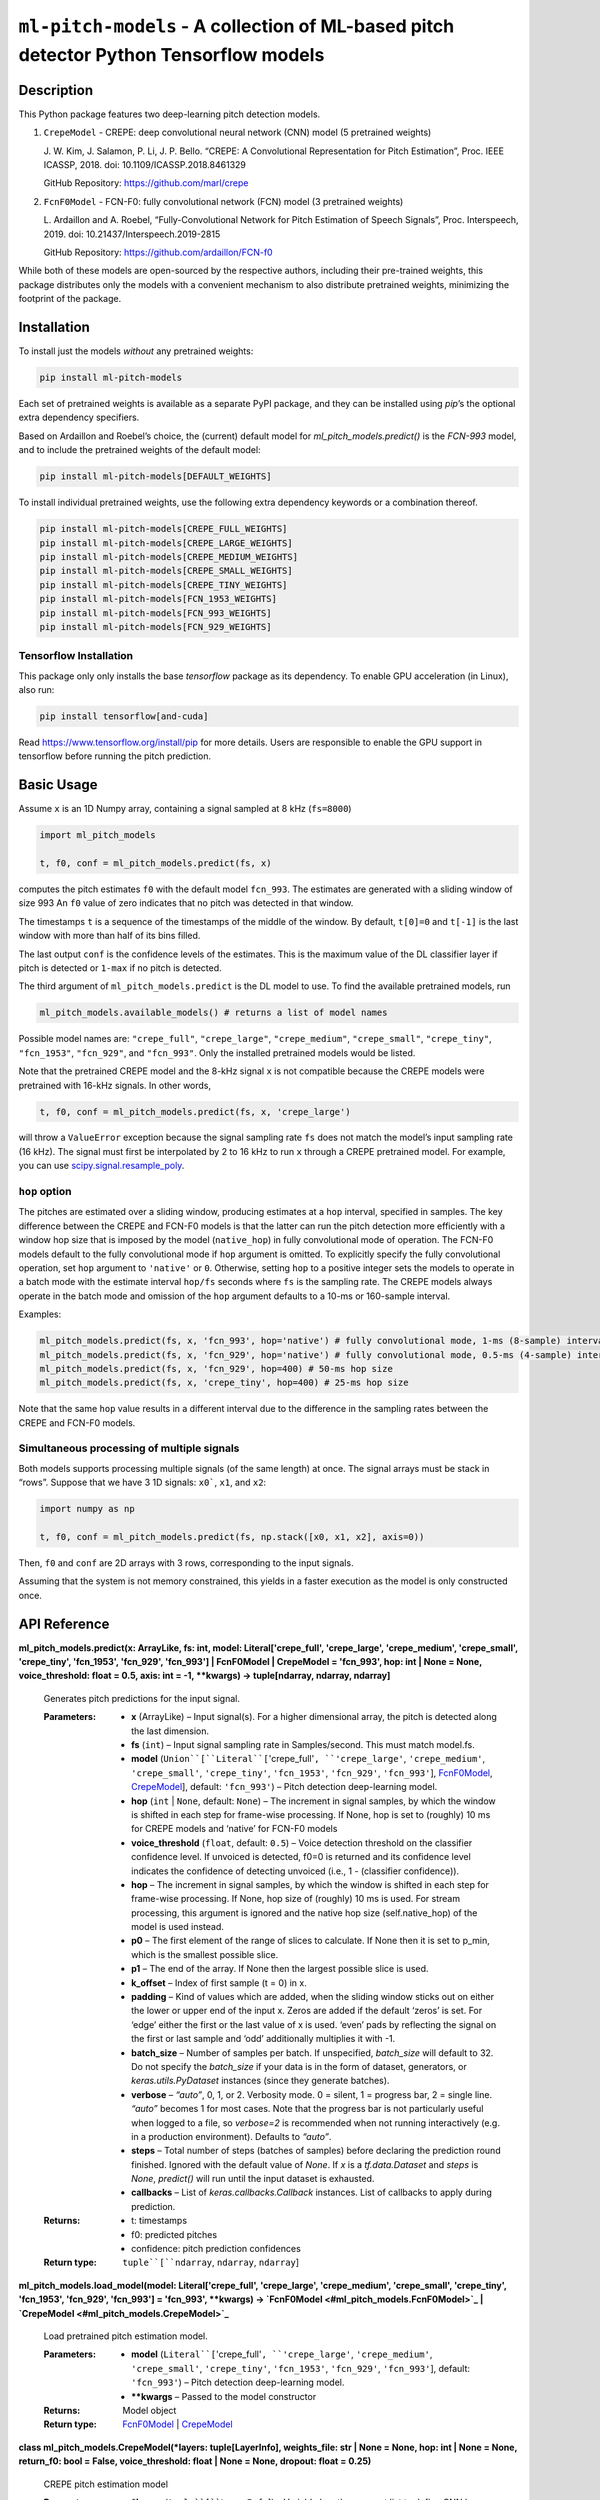 
``ml-pitch-models`` - A collection of ML-based pitch detector Python Tensorflow models
**************************************************************************************


Description
===========

This Python package features two deep-learning pitch detection models.

1. ``CrepeModel`` - CREPE: deep convolutional neural network (CNN)
   model (5 pretrained weights)

   J. W. Kim, J. Salamon, P. Li, J. P. Bello. “CREPE: A Convolutional
   Representation for Pitch Estimation”, Proc. IEEE ICASSP, 2018. doi:
   10.1109/ICASSP.2018.8461329

   GitHub Repository: https://github.com/marl/crepe

2. ``FcnF0Model`` - FCN-F0: fully convolutional network (FCN) model (3
   pretrained weights)

   L. Ardaillon and A. Roebel, “Fully-Convolutional Network for Pitch
   Estimation of Speech Signals”, Proc. Interspeech, 2019. doi:
   10.21437/Interspeech.2019-2815

   GitHub Repository: https://github.com/ardaillon/FCN-f0

While both of these models are open-sourced by the respective authors,
including their pre-trained weights, this package distributes only the
models with a convenient mechanism to also distribute pretrained
weights, minimizing the footprint of the package.


Installation
============

To install just the models *without* any pretrained weights:

.. code:: bash

   pip install ml-pitch-models

Each set of pretrained weights is available as a separate PyPI
package, and they can be installed using *pip*’s the optional extra
dependency specifiers.

Based on Ardaillon and Roebel’s choice, the (current) default model
for *ml_pitch_models.predict()* is the *FCN-993* model, and to include
the pretrained weights of the default model:

.. code:: bash

   pip install ml-pitch-models[DEFAULT_WEIGHTS]

To install individual pretrained weights, use the following extra
dependency keywords or a combination thereof.

.. code:: bash

   pip install ml-pitch-models[CREPE_FULL_WEIGHTS]
   pip install ml-pitch-models[CREPE_LARGE_WEIGHTS]
   pip install ml-pitch-models[CREPE_MEDIUM_WEIGHTS]
   pip install ml-pitch-models[CREPE_SMALL_WEIGHTS]
   pip install ml-pitch-models[CREPE_TINY_WEIGHTS]
   pip install ml-pitch-models[FCN_1953_WEIGHTS]
   pip install ml-pitch-models[FCN_993_WEIGHTS]
   pip install ml-pitch-models[FCN_929_WEIGHTS]


Tensorflow Installation
-----------------------

This package only only installs the base *tensorflow* package as its
dependency. To enable GPU acceleration (in Linux), also run:

.. code:: bash

   pip install tensorflow[and-cuda]

Read https://www.tensorflow.org/install/pip for more details. Users
are responsible to enable the GPU support in tensorflow before running
the pitch prediction.


Basic Usage
===========

Assume ``x`` is an 1D Numpy array, containing a signal sampled at 8
kHz (``fs=8000``)

.. code:: python

   import ml_pitch_models

   t, f0, conf = ml_pitch_models.predict(fs, x)

computes the pitch estimates ``f0`` with the default model
``fcn_993``. The estimates are generated with a sliding window of size
993 An ``f0`` value of zero indicates that no pitch was detected in
that window.

The timestamps ``t`` is a sequence of the timestamps of the middle of
the window. By default, ``t[0]=0`` and ``t[-1]`` is the last window
with more than half of its bins filled.

The last output ``conf`` is the confidence levels of the estimates.
This is the maximum value of the DL classifier layer if pitch is
detected or ``1-max`` if no pitch is detected.

The third argument of ``ml_pitch_models.predict`` is the DL model to
use. To find the available pretrained models, run

.. code:: python

   ml_pitch_models.available_models() # returns a list of model names

Possible model names are: ``"crepe_full"``, ``"crepe_large"``,
``"crepe_medium"``, ``"crepe_small"``, ``"crepe_tiny"``,
``"fcn_1953"``, ``"fcn_929"``, and ``"fcn_993"``. Only the installed
pretrained models would be listed.

Note that the pretrained CREPE model and the 8-kHz signal ``x`` is not
compatible because the CREPE models were pretrained with 16-kHz
signals. In other words,

.. code:: python

   t, f0, conf = ml_pitch_models.predict(fs, x, 'crepe_large')

will throw a ``ValueError`` exception because the signal sampling rate
``fs`` does not match the model’s input sampling rate (16 kHz). The
signal must first be interpolated by 2 to 16 kHz to run ``x`` through
a CREPE pretrained model. For example, you can use
`scipy.signal.resample_poly
<https://docs.scipy.org/doc/scipy-1.12.0/reference/generated/scipy.signal.resample_poly.html#scipy.signal.resample_poly>`_.


``hop`` option
--------------

The pitches are estimated over a sliding window, producing estimates
at a ``hop`` interval, specified in samples. The key difference
between the CREPE and FCN-F0 models is that the latter can run the
pitch detection more efficiently with a window hop size that is
imposed by the model (``native_hop``) in fully convolutional mode of
operation. The FCN-F0 models default to the fully convolutional mode
if ``hop`` argument is omitted. To explicitly specify the fully
convolutional operation, set ``hop`` argument to ``'native'`` or
``0``. Otherwise, setting ``hop`` to a positive integer sets the
models to operate in a batch mode with the estimate interval
``hop/fs`` seconds where ``fs`` is the sampling rate. The CREPE models
always operate in the batch mode and omission of the ``hop`` argument
defaults to a 10-ms or 160-sample interval.

Examples:

.. code:: python

   ml_pitch_models.predict(fs, x, 'fcn_993', hop='native') # fully convolutional mode, 1-ms (8-sample) interval
   ml_pitch_models.predict(fs, x, 'fcn_929', hop='native') # fully convolutional mode, 0.5-ms (4-sample) interval
   ml_pitch_models.predict(fs, x, 'fcn_929', hop=400) # 50-ms hop size
   ml_pitch_models.predict(fs, x, 'crepe_tiny', hop=400) # 25-ms hop size

Note that the same ``hop`` value results in a different interval due
to the difference in the sampling rates between the CREPE and FCN-F0
models.


Simultaneous processing of multiple signals
-------------------------------------------

Both models supports processing multiple signals (of the same length)
at once. The signal arrays must be stack in “rows”. Suppose that we
have 3 1D signals: ``x0```, ``x1``, and ``x2``:

.. code:: python

   import numpy as np

   t, f0, conf = ml_pitch_models.predict(fs, np.stack([x0, x1, x2], axis=0))

Then, ``f0`` and ``conf`` are 2D arrays with 3 rows, corresponding to
the input signals.

Assuming that the system is not memory constrained, this yields in a
faster execution as the model is only constructed once.


API Reference
=============

**ml_pitch_models.predict(x: ArrayLike, fs: int, model:
Literal['crepe_full', 'crepe_large', 'crepe_medium', 'crepe_small',
'crepe_tiny', 'fcn_1953', 'fcn_929', 'fcn_993'] | FcnF0Model |
CrepeModel = 'fcn_993', hop: int | None = None, voice_threshold: float
= 0.5, axis: int = -1, **kwargs) -> tuple[ndarray, ndarray, ndarray]**

   Generates pitch predictions for the input signal.

   :Parameters:
      *  **x** (ArrayLike) – Input signal(s). For a higher dimensional
         array, the pitch is detected along the last dimension.

      *  **fs** (``int``) – Input signal sampling rate in
         Samples/second. This must match model.fs.

      *  **model** (``Union``[``Literal``[``'crepe_full'``,
         ``'crepe_large'``, ``'crepe_medium'``, ``'crepe_small'``,
         ``'crepe_tiny'``, ``'fcn_1953'``, ``'fcn_929'``,
         ``'fcn_993'``], `FcnF0Model <#ml_pitch_models.FcnF0Model>`_,
         `CrepeModel <#ml_pitch_models.CrepeModel>`_], default:
         ``'fcn_993'``) – Pitch detection deep-learning model.

      *  **hop** (``int`` | ``None``, default: ``None``) – The
         increment in signal samples, by which the window is shifted
         in each step for frame-wise processing. If None, hop is set
         to (roughly) 10 ms for CREPE models and ‘native’ for FCN-F0
         models

      *  **voice_threshold** (``float``, default: ``0.5``) – Voice
         detection threshold on the classifier confidence level. If
         unvoiced is detected, f0=0 is returned and its confidence
         level indicates the confidence of detecting unvoiced (i.e., 1
         - (classifier confidence)).

      *  **hop** – The increment in signal samples, by which the
         window is shifted in each step for frame-wise processing. If
         None, hop size of (roughly) 10 ms is used. For stream
         processing, this argument is ignored and the native hop size
         (self.native_hop) of the model is used instead.

      *  **p0** – The first element of the range of slices to
         calculate. If None then it is set to p_min, which is the
         smallest possible slice.

      *  **p1** – The end of the array. If None then the largest
         possible slice is used.

      *  **k_offset** – Index of first sample (t = 0) in x.

      *  **padding** – Kind of values which are added, when the
         sliding window sticks out on either the lower or upper end of
         the input x. Zeros are added if the default ‘zeros’ is set.
         For ‘edge’ either the first or the last value of x is used.
         ‘even’ pads by reflecting the signal on the first or last
         sample and ‘odd’ additionally multiplies it with -1.

      *  **batch_size** – Number of samples per batch. If unspecified,
         *batch_size* will default to 32. Do not specify the
         *batch_size* if your data is in the form of dataset,
         generators, or *keras.utils.PyDataset* instances (since they
         generate batches).

      *  **verbose** – *“auto”*, 0, 1, or 2. Verbosity mode. 0 =
         silent, 1 = progress bar, 2 = single line. *“auto”* becomes 1
         for most cases. Note that the progress bar is not
         particularly useful when logged to a file, so *verbose=2* is
         recommended when not running interactively (e.g. in a
         production environment). Defaults to *“auto”*.

      *  **steps** – Total number of steps (batches of samples) before
         declaring the prediction round finished. Ignored with the
         default value of *None*. If *x* is a *tf.data.Dataset* and
         *steps* is *None*, *predict()* will run until the input
         dataset is exhausted.

      *  **callbacks** – List of *keras.callbacks.Callback* instances.
         List of callbacks to apply during prediction.

   :Returns:
      *  t: timestamps

      *  f0: predicted pitches

      *  confidence: pitch prediction confidences

   :Return type:
      ``tuple``[``ndarray``, ``ndarray``, ``ndarray``]

**ml_pitch_models.load_model(model: Literal['crepe_full',
'crepe_large', 'crepe_medium', 'crepe_small', 'crepe_tiny',
'fcn_1953', 'fcn_929', 'fcn_993'] = 'fcn_993', **kwargs) ->
`FcnF0Model <#ml_pitch_models.FcnF0Model>`_ | `CrepeModel
<#ml_pitch_models.CrepeModel>`_**

   Load pretrained pitch estimation model.

   :Parameters:
      *  **model** (``Literal``[``'crepe_full'``, ``'crepe_large'``,
         ``'crepe_medium'``, ``'crepe_small'``, ``'crepe_tiny'``,
         ``'fcn_1953'``, ``'fcn_929'``, ``'fcn_993'``], default:
         ``'fcn_993'``) – Pitch detection deep-learning model.

      *  ****kwargs** – Passed to the model constructor

   :Returns:
      Model object

   :Return type:
      `FcnF0Model <#ml_pitch_models.FcnF0Model>`_ | `CrepeModel
      <#ml_pitch_models.CrepeModel>`_

**class ml_pitch_models.CrepeModel(*layers: tuple[LayerInfo],
weights_file: str | None = None, hop: int | None = None, return_f0:
bool = False, voice_threshold: float | None = None, dropout: float =
0.25)**

   CREPE pitch estimation model

   :Parameters:
      *  ***layers** (``tuple``[``LayerInfo``]) – Variable length
         argument list to define CNN layers.

      *  **weights_file** (``str`` | ``None``, default: ``None``) –
         path to the weights file to load. It can either be a
         .weights.h5 file or a legacy .h5 weights file. Defaults to
         None.

      *  **hop** (``int`` | ``None``, default: ``None``) – The
         increment in signal samples, by which the window is shifted
         in each step for frame-wise processing. If None, hop size of
         (roughly) 10 ms is used

      *  **return_f0** (``bool``, default: ``False``) – True to return
         pitch estimates in Hz. Defaults to False to return classifier
         output.

      *  **framewise** – True to transform the input to a sequence of
         sliding window frames. This option must be True or None for
         CrepeModel. Defaults to True.

      *  **voice_threshold** (``float`` | ``None``, default: ``None``)
         – Classifier output threshold to detect voice. Defaults to
         None (uses the class default of 0.5.).

      *  **dropout** (``float``, default: ``0.25``) – Dropout rate
         (training only). Defaults to 0.25.

   **predict(x: ArrayLike, fs: int, p0: int = 0, p1: int | None =
   None, k_offset: int = 0, padding: Literal['zeros', 'edge', 'even',
   'odd'] = 'zeros', axis: int = -1, **kwargs) -> tuple[ndarray,
   ndarray] | ndarray**

      Generates pitch predictions for the input signal.

      Computation is done in batches. This method is designed for
      batch processing of large numbers of inputs. It is not intended
      for use inside of loops that iterate over your data and process
      small numbers of inputs at a time.

      For small numbers of inputs that fit in one batch, directly use
      *__call__()* for faster execution, e.g., *model(x)*, or
      *model(x, training=False)* if you have layers such as
      *BatchNormalization* that behave differently during inference.

      :Parameters:
         *  **x** (ArrayLike) – Input signal(s). For a higher
            dimensional array, the pitch is detected along the last
            dimension.

         *  **fs** (``int``) – Input signal sampling rate in
            Samples/second. This must match model.fs.

         *  **p0** (``int``, default: ``0``) – The first element of
            the range of slices to calculate. If None then it is set
            to p_min, which is the smallest possible slice.

         *  **p1** (``int`` | ``None``, default: ``None``) – The end
            of the array. If None then the largest possible slice is
            used.

         *  **k_offset** (``int``, default: ``0``) – Index of first
            sample (t = 0) in x.

         *  **padding** (``Literal``[``'zeros'``, ``'edge'``,
            ``'even'``, ``'odd'``], default: ``'zeros'``) – Kind of
            values which are added, when the sliding window sticks out
            on either the lower or upper end of the input x. Zeros are
            added if the default ‘zeros’ is set. For ‘edge’ either the
            first or the last value of x is used. ‘even’ pads by
            reflecting the signal on the first or last sample and
            ‘odd’ additionally multiplies it with -1.

         *  **axis** (``int``, default: ``-1``) – The axis of *x* over
            which to run the model along. If not given, the last axis
            is used.

         *  **batch_size** – Number of samples per batch. If
            unspecified, *batch_size* will default to 32. Do not
            specify the *batch_size* if your data is in the form of
            dataset, generators, or *keras.utils.PyDataset* instances
            (since they generate batches).

         *  **verbose** – *“auto”*, 0, 1, or 2. Verbosity mode. 0 =
            silent, 1 = progress bar, 2 = single line. *“auto”*
            becomes 1 for most cases. Note that the progress bar is
            not particularly useful when logged to a file, so
            *verbose=2* is recommended when not running interactively
            (e.g. in a production environment). Defaults to *“auto”*.

         *  **steps** – Total number of steps (batches of samples)
            before declaring the prediction round finished. Ignored
            with the default value of *None*. If *x* is a
            *tf.data.Dataset* and *steps* is *None*, *predict()* will
            run until the input dataset is exhausted.

         *  **callbacks** – List of *keras.callbacks.Callback*
            instances. List of callbacks to apply during prediction.

      :Returns:
         If self.return_f0 is true:
            *  f0: predicted pitches

            *  confidence: pitch prediction confidences

         If self.return_f0 is false:
            *  2D array of a sequence of confidence levels of all
               frequency bins

      :Return type:
         ``tuple``[``ndarray``, ``ndarray``] | ``ndarray``

**class ml_pitch_models.FcnF0Model(*layers: tuple[LayerInfo],
weights_file: str | None = None, hop: int | None | Literal['native'] =
'native', return_f0: bool = False, voice_threshold: float | None =
None, dropout: float = 0.25)**

   **predict(x: ArrayLike, fs: int, p0: int | None = None, p1: int |
   None = None, k_offset: int = 0, padding: Literal['zeros', 'edge',
   'even', 'odd'] = 'zeros', axis: int = -1, **kwargs) ->
   tuple[ndarray, ndarray] | ndarray**

      Generates pitch predictions for the input signal.

      Computation is done in batches. This method is designed for
      batch processing of large numbers of inputs. It is not intended
      for use inside of loops that iterate over your data and process
      small numbers of inputs at a time.

      For small numbers of inputs that fit in one batch, directly use
      *__call__()* for faster execution, e.g., *model(x)*, or
      *model(x, training=False)* if you have layers such as
      *BatchNormalization* that behave differently during inference.

      :Parameters:
         *  **x** (ArrayLike) – Input signal(s). For a higher
            dimensional array, the pitch is detected along the last
            dimension.

         *  **fs** (``int``) – Input signal sampling rate in
            Samples/second. This must match model.fs.

         *  **p0** (``int`` | ``None``, default: ``None``) – The first
            element of the range of slices to calculate. If None then
            it is set to p_min, which is the smallest possible slice.

         *  **p1** (``int`` | ``None``, default: ``None``) – The end
            of the array. If None then the largest possible slice is
            used.

         *  **k_offset** (``int``, default: ``0``) – Index of first
            sample (t = 0) in x.

         *  **padding** (``Literal``[``'zeros'``, ``'edge'``,
            ``'even'``, ``'odd'``], default: ``'zeros'``) – Kind of
            values which are added, when the sliding window sticks out
            on either the lower or upper end of the input x. Zeros are
            added if the default ‘zeros’ is set. For ‘edge’ either the
            first or the last value of x is used. ‘even’ pads by
            reflecting the signal on the first or last sample and
            ‘odd’ additionally multiplies it with -1.

         *  **axis** (``int``, default: ``-1``) – The axis of *x* over
            which to run the model along. If not given, the last axis
            is used.

         *  **batch_size** – Number of samples per batch. If
            unspecified, *batch_size* will default to 32. Do not
            specify the *batch_size* if your data is in the form of
            dataset, generators, or *keras.utils.PyDataset* instances
            (since they generate batches).

         *  **verbose** – *“auto”*, 0, 1, or 2. Verbosity mode. 0 =
            silent, 1 = progress bar, 2 = single line. *“auto”*
            becomes 1 for most cases. Note that the progress bar is
            not particularly useful when logged to a file, so
            *verbose=2* is recommended when not running interactively
            (e.g. in a production environment). Defaults to *“auto”*.

         *  **steps** – Total number of steps (batches of samples)
            before declaring the prediction round finished. Ignored
            with the default value of *None*. If *x* is a
            *tf.data.Dataset* and *steps* is *None*, *predict()* will
            run until the input dataset is exhausted.

         *  **callbacks** – List of *keras.callbacks.Callback*
            instances. List of callbacks to apply during prediction.

      :Returns:
         If self.return_f0 is true:
            *  f0: predicted pitches

            *  confidence: pitch prediction confidences

         If self.return_f0 is false:
            *  2D array of a sequence of confidence levels of all
               frequency bins

      :Return type:
         ``tuple``[``ndarray``, ``ndarray``] | ``ndarray``
